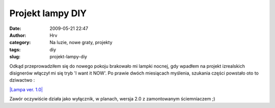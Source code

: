 Projekt lampy DIY
#################
:date: 2009-05-21 22:47
:author: Hrv
:category: Na luzie, nowe graty, projekty
:tags: diy
:slug: projekt-lampy-diy

Odkąd przeprowadziłem się do nowego pokoju brakowało mi lampki nocnej,
gdy wpadłem na projekt izrealskich disignerów włączył mi się tryb 'I
want it NOW'. Po prawie dwóch miesiącach myślenia, szukania części
powstało oto to dziwactwo :

`|Lampa ver. 1.0| <http://www.flickr.com/photos/harvpl/3552499398/>`_

Zawór oczywiście działa jako wyłącznik, w planach, wersja 2.0 z
zamontowanym ściemniaczem ;)

